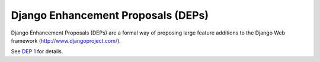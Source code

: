 Django Enhancement Proposals (DEPs)
===================================

Django Enhancement Proposals (DEPs) are a formal way of proposing large feature
additions to the Django Web framework (http://www.djangoproject.com/).

See `DEP 1 <final/0001-dep-process.rst>`_ for details.